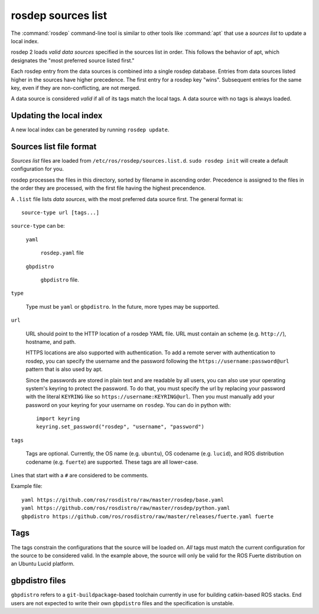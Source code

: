 rosdep sources list
===================

The :command:`rosdep` command-line tool is similar to other tools like
:command:`apt` that use a *sources list* to update a local index.

rosdep 2 loads *valid data sources* specified in the sources list in
order.  This follows the behavior of apt, which designates the "most
preferred source listed first."

Each rosdep entry from the data sources is combined into a single
rosdep database.  Entries from data sources listed higher in the
sources have higher precedence.  The first entry for a rosdep key
"wins".  Subsequent entries for the same key, even if they are
non-conflicting, are not merged.

A data source is considered *valid* if all of its tags match the local
tags.  A data source with no tags is always loaded.

Updating the local index
------------------------

A new local index can be generated by running ``rosdep update``.


Sources list file format
------------------------

*Sources list* files are loaded from
``/etc/ros/rosdep/sources.list.d``.  ``sudo rosdep init`` will create
a default configuration for you.

rosdep processes the files in this directory, sorted by filename in
ascending order.  Precedence is assigned to the files in the order
they are processed, with the first file having the highest
precendence.

A ``.list`` file lists *data sources*, with the most preferred data
source first.  The general format is::

    source-type url [tags...]

``source-type`` can be:

  ``yaml``

     ``rosdep.yaml`` file

  ``gbpdistro``

    ``gbpdistro`` file.

``type``

    Type must be ``yaml`` or ``gbpdistro``.  In the future, more types may be supported.

``url``

    URL should point to the HTTP location of a rosdep YAML file. URL
    must contain an scheme (e.g. ``http://``), hostname, and path.

    HTTPS locations are also supported with authentication. To add a remote server with
    authentication to rosdep, you can specify the username and the password following
    the ``https://username:password@url`` pattern that is also used by apt.

    Since the passwords are stored in plain text and are readable by all users, you can
    also use your operating system's keyring to protect the password. To do that, you
    must specify the url by replacing your password with the literal ``KEYRING``
    like so ``https://username:KEYRING@url``. Then you must manually
    add your password on your keyring for your username on ``rosdep``.
    You can do in python with::

        import keyring
        keyring.set_password("rosdep", "username", "password")


``tags``

    Tags are optional.  Currently, the OS name (e.g. ``ubuntu``), OS
    codename (e.g. ``lucid``), and ROS distribution codename
    (e.g. ``fuerte``) are supported.  These tags are all lower-case.

Lines that start with a ``#`` are considered to be comments.

Example file::

    yaml https://github.com/ros/rosdistro/raw/master/rosdep/base.yaml
    yaml https://github.com/ros/rosdistro/raw/master/rosdep/python.yaml
    gbpdistro https://github.com/ros/rosdistro/raw/master/releases/fuerte.yaml fuerte


Tags
----

The tags constrain the configurations that the source will be loaded
on. *All* tags must match the current configuration for the source to
be considered valid.  In the example above, the source will only be
valid for the ROS Fuerte distribution on an Ubuntu Lucid platform.


gbpdistro files
---------------

``gbpdistro`` refers to a ``git-buildpackage``-based toolchain
currently in use for building catkin-based ROS stacks.  End users are
not expected to write their own ``gbpdistro`` files and the
specification is unstable.


